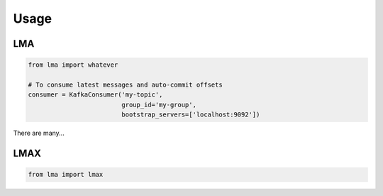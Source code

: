 Usage
*****


LMA
=============

.. code:: python

    from lma import whatever

    # To consume latest messages and auto-commit offsets
    consumer = KafkaConsumer('my-topic',
                             group_id='my-group',
                             bootstrap_servers=['localhost:9092'])



There are many...


LMAX
==============

.. code:: python

    from lma import lmax
    
    
